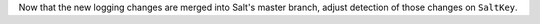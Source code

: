 Now that the new logging changes are merged into Salt's master branch, adjust detection of those changes on ``SaltKey``.

